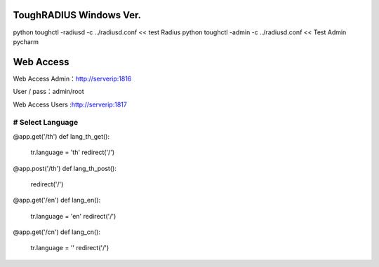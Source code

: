 ToughRADIUS  Windows Ver.
====================================

python toughctl -radiusd -c ../radiusd.conf << test Radius
python toughctl -admin -c ../radiusd.conf   << Test Admin pycharm


Web Access
================================


Web Access Admin：http://serverip:1816
 
User / pass：admin/root



Web Access Users :http://serverip:1817

###############################################################################
# Select Language
###############################################################################
@app.get('/th')
def lang_th_get():
    tr.language = 'th'
    redirect('/')

@app.post('/th')
def lang_th_post():
    redirect('/')

@app.get('/en')
def lang_en():
    tr.language = 'en'
    redirect('/')
@app.get('/cn')
def lang_cn():
    tr.language = ''
    redirect('/')
